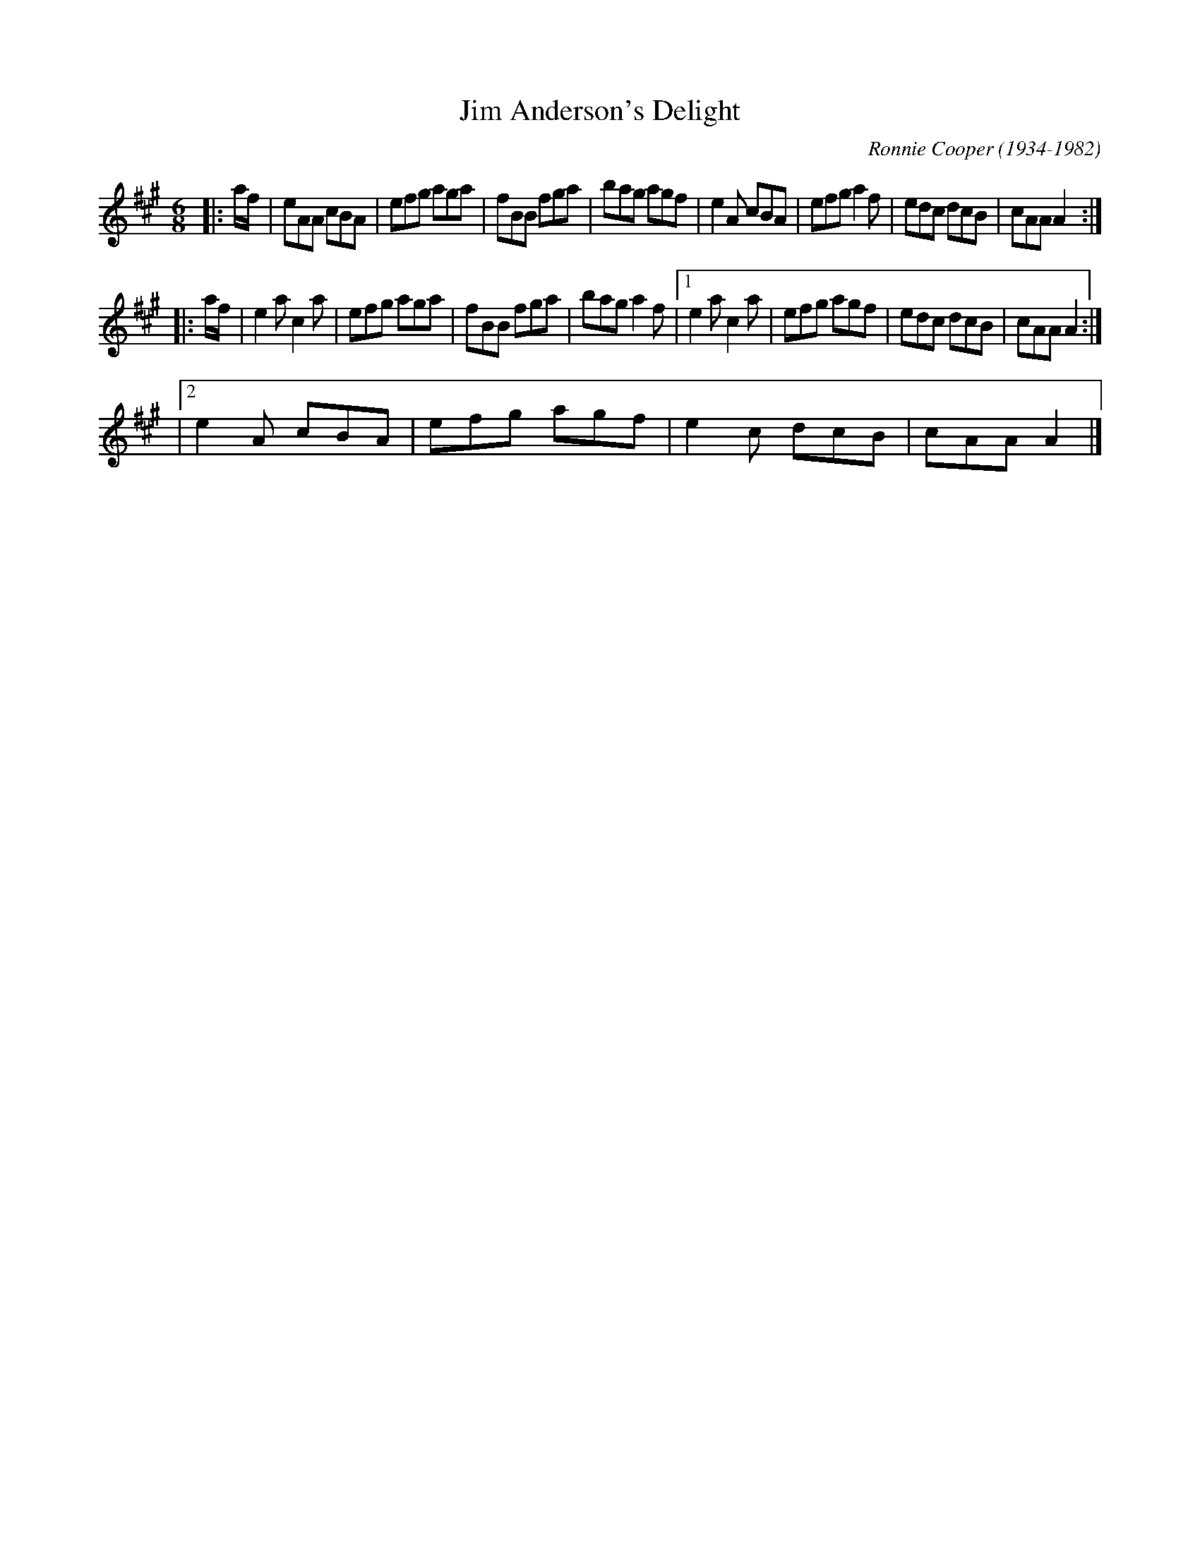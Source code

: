 X: 3
T: Jim Anderson's Delight
C: Ronnie Cooper (1934-1982)
M: 6/8
L: 1/8
R: jig
F: http://www.thesession.org/tunes/display/7329/comments
K: A
|: a/f/ \
| eAA cBA | efg aga | fBB fga | bag agf \
| e2A cBA | efg a2f | edc dcB | cAA A2 :|
|: a/f/ \
| e2a c2a | efg aga | fBB fga | bag a2f \
|[1 e2a c2a | efg agf | edc dcB | cAA A2 :|
|[2 e2A cBA | efg agf | e2c dcB | cAA A2 |]
